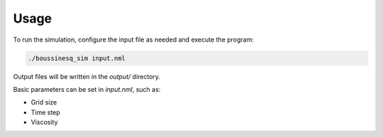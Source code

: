 Usage
=====

To run the simulation, configure the input file as needed and execute the program:

.. code-block:: bash

   ./boussinesq_sim input.nml

Output files will be written in the `output/` directory.

Basic parameters can be set in `input.nml`, such as:

- Grid size
- Time step
- Viscosity

